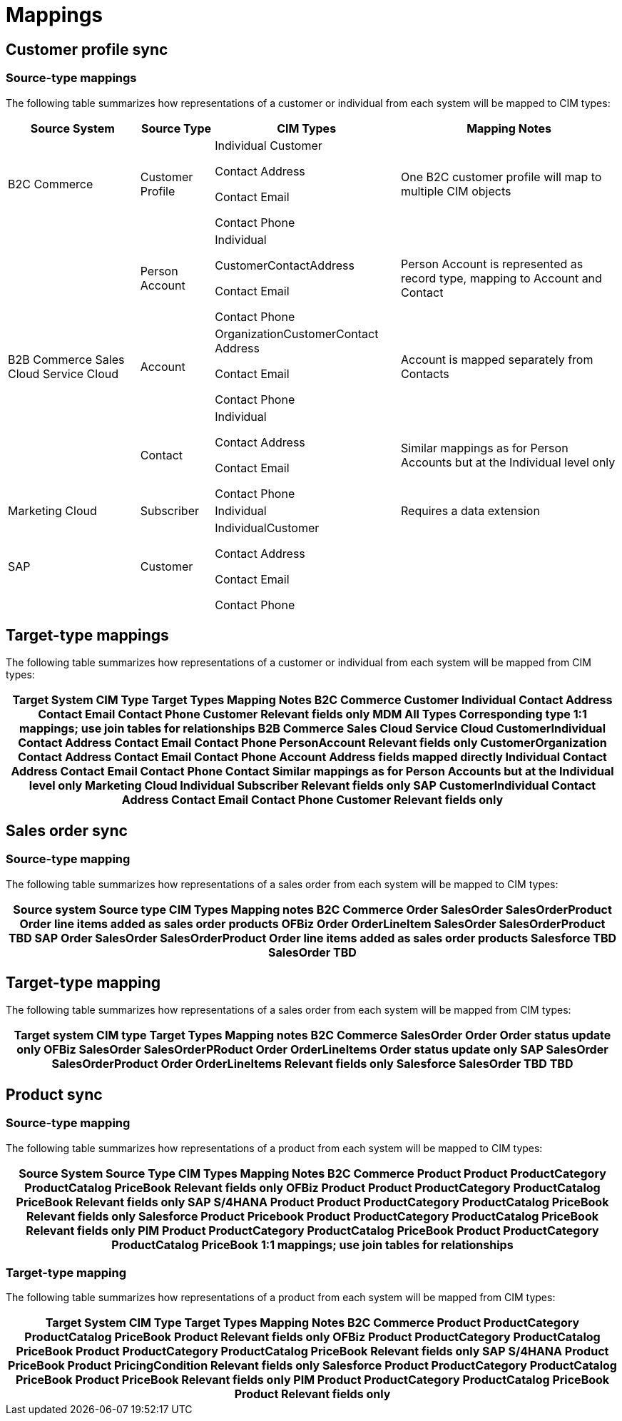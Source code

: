 = Mappings

== Customer profile sync

=== Source-type mappings

The following table summarizes how representations of a customer or individual from each system will be mapped to CIM types:

[%header%autowidth.spread]
|===
|Source System	|Source Type	|CIM Types	|Mapping Notes
|B2C Commerce	|Customer Profile	|Individual
Customer

Contact Address

Contact Email

Contact Phone	|One B2C customer profile will map to multiple CIM objects
.3+|B2B Commerce
Sales Cloud
Service Cloud	|Person Account	|Individual

CustomerContactAddress

Contact Email

Contact Phone	|Person Account is represented as record type, mapping to Account and Contact
|Account	|OrganizationCustomerContact Address

Contact Email

Contact Phone	|Account is mapped separately from Contacts
|Contact	|Individual

Contact Address

Contact Email

Contact Phone	|Similar mappings as for Person Accounts but at the Individual level only
|Marketing Cloud	|Subscriber	|Individual	|Requires a data extension
|SAP	|Customer	|IndividualCustomer

Contact Address

Contact Email

Contact Phone |
|===

== Target-type mappings

The following table summarizes how representations of a customer or individual from each system will be mapped from CIM types:

[%header%autowidth.spread]
|===
|Target System	CIM Type	Target Types	Mapping Notes
B2C Commerce	Customer
Individual
Contact Address
Contact Email
Contact Phone	Customer	Relevant fields only
MDM	All Types	Corresponding type	1:1 mappings; use join tables for relationships
B2B Commerce
Sales Cloud
Service Cloud	CustomerIndividual
Contact Address
Contact Email
Contact Phone	PersonAccount	Relevant fields only
CustomerOrganization
Contact Address
Contact Email
Contact Phone	Account	Address fields mapped directly
Individual
Contact Address
Contact Email
Contact Phone	Contact	Similar mappings as for Person Accounts but at the Individual level only
Marketing Cloud	Individual	Subscriber	Relevant fields only
SAP	CustomerIndividual
Contact Address
Contact Email
Contact Phone	Customer	Relevant fields only
|===

== Sales order sync

=== Source-type mapping

The following table summarizes how representations of a sales order from each system will be mapped to CIM types:

[%header%autowidth.spread]
|===
|Source system	Source type	CIM Types	Mapping notes
B2C Commerce	Order	SalesOrder
SalesOrderProduct	Order line items added as sales order products
OFBiz	Order
OrderLineItem	SalesOrder
SalesOrderProduct	TBD
SAP	Order	SalesOrder
SalesOrderProduct	Order line items added as sales order products
Salesforce	TBD	SalesOrder	TBD
|===

== Target-type mapping

The following table summarizes how representations of a sales order from each system will be mapped from CIM types:

[%header%autowidth.spread]
|===
|Target system	CIM type	Target Types	Mapping notes
B2C Commerce	SalesOrder	Order	Order status update only
OFBiz	SalesOrder
SalesOrderPRoduct	Order
OrderLineItems	Order status update only
SAP	SalesOrder
SalesOrderProduct	Order
OrderLineItems	Relevant fields only
Salesforce	SalesOrder	TBD	TBD
|===

== Product sync

=== Source-type mapping

The following table summarizes how representations of a product from each system will be mapped to CIM types:

[%header%autowidth.spread]
|===
|Source System	Source Type	CIM Types	Mapping Notes
B2C Commerce	Product	Product
ProductCategory
ProductCatalog
PriceBook	Relevant fields only
OFBiz	Product	Product
ProductCategory
ProductCatalog
PriceBook	Relevant fields only
SAP S/4HANA	Product	Product
ProductCategory
ProductCatalog
PriceBook	Relevant fields only
Salesforce	Product
Pricebook	Product
ProductCategory
ProductCatalog
PriceBook	Relevant fields only
PIM	Product
ProductCategory
ProductCatalog
PriceBook	Product
ProductCategory
ProductCatalog
PriceBook	1:1 mappings; use join tables for relationships
|===

=== Target-type mapping

The following table summarizes how representations of a product from each system will be mapped from CIM types:

[%header%autowidth.spread]
|===
|Target System	CIM Type	Target Types	Mapping Notes
B2C Commerce	Product
ProductCategory
ProductCatalog
PriceBook	Product	Relevant fields only
OFBiz	Product
ProductCategory
ProductCatalog
PriceBook	Product
ProductCategory
ProductCatalog
PriceBook	Relevant fields only
SAP S/4HANA	Product
PriceBook	Product
PricingCondition	Relevant fields only
Salesforce	Product
ProductCategory
ProductCatalog
PriceBook	Product
PriceBook	Relevant fields only
PIM	Product
ProductCategory
ProductCatalog
PriceBook	Product	Relevant fields only
|===

